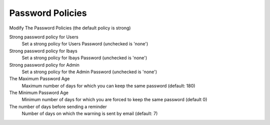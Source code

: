 =================
Password Policies
=================

Modify The Password Policies (the default policy is strong)

Strong password policy for Users
     Set a strong policy for Users Password (unchecked is 'none')

Strong password policy for Ibays
     Set a strong policy for Ibays Password (unchecked is 'none')

Strong password policy for Admin
     Set a strong policy for the Admin Password (unchecked is 'none')

The Maximum Password Age
     Maximum number of days for which you can keep the same password (default: 180)

The Minimum Password Age
     Minimum number of days for which you are forced to keep the same password (default 0)

The number of days before sending a reminder
     Number of days on which the warning is sent by email (default: 7)

